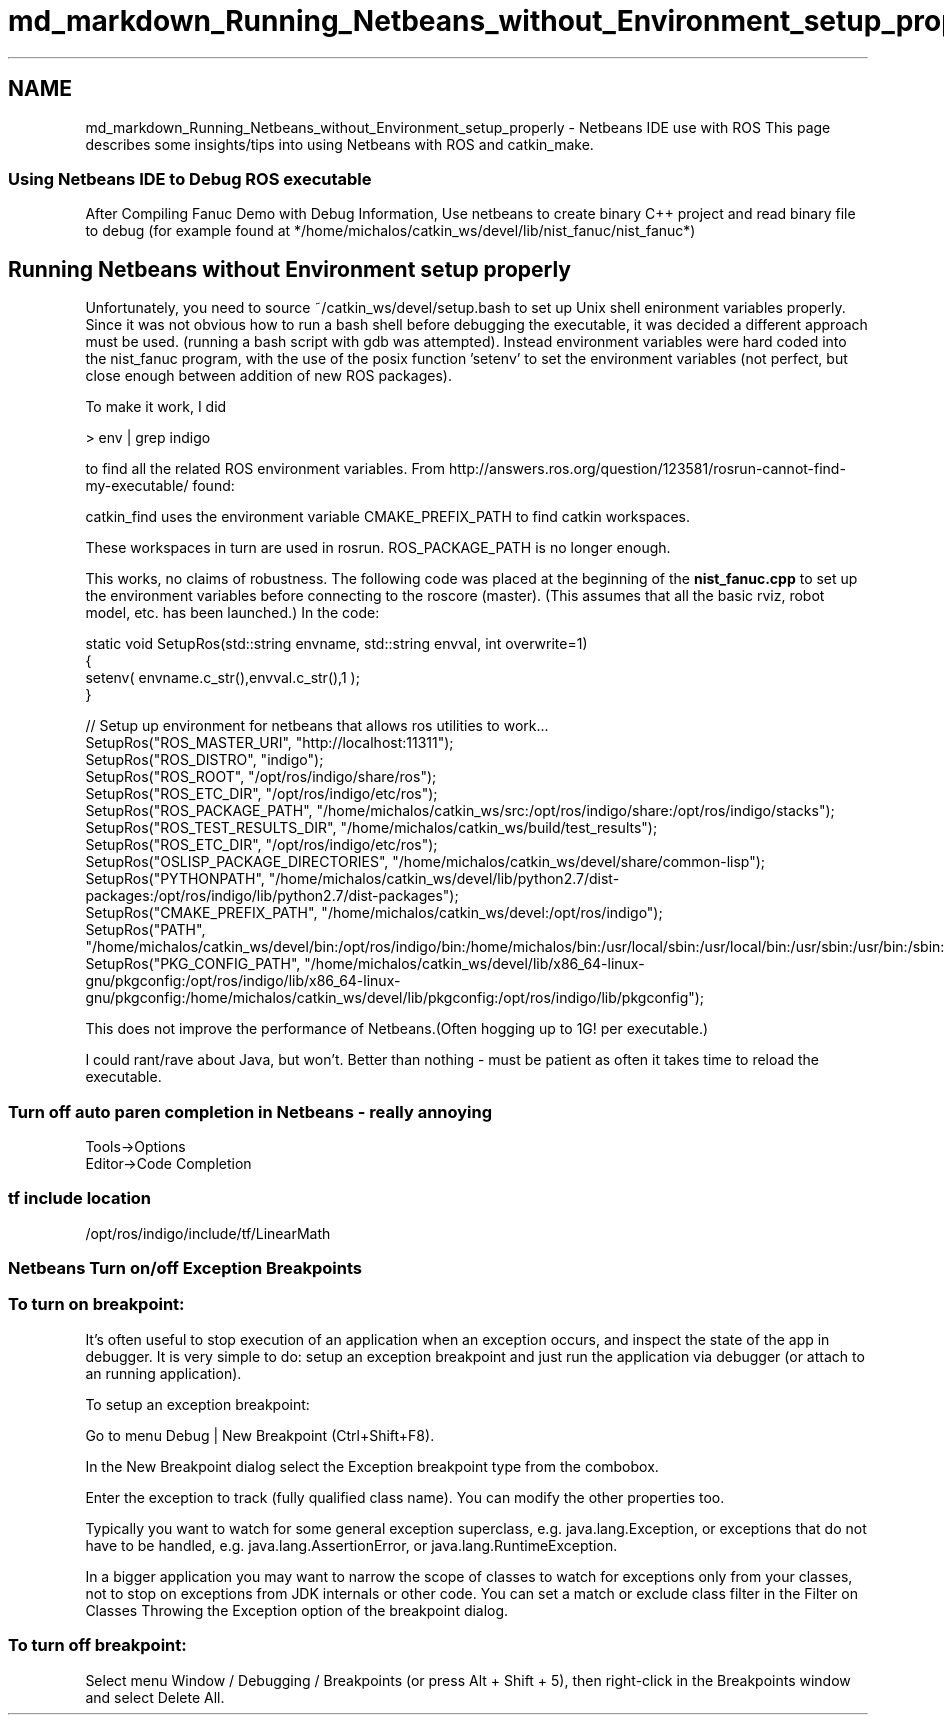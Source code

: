 .TH "md_markdown_Running_Netbeans_without_Environment_setup_properly" 3 "Fri Apr 15 2016" "CRCL FANUC" \" -*- nroff -*-
.ad l
.nh
.SH NAME
md_markdown_Running_Netbeans_without_Environment_setup_properly \- Netbeans IDE use with ROS 
This page describes some insights/tips into using Netbeans with ROS and catkin_make\&.
.PP
.SS "Using Netbeans IDE to Debug ROS executable "
.PP
After Compiling Fanuc Demo with Debug Information, Use netbeans to create binary C++ project and read binary file to debug (for example found at */home/michalos/catkin_ws/devel/lib/nist_fanuc/nist_fanuc*)
.PP
.SH "Running Netbeans without Environment setup properly "
.PP
.PP
Unfortunately, you need to source ~/catkin_ws/devel/setup\&.bash to set up Unix shell enironment variables properly\&. Since it was not obvious how to run a bash shell before debugging the executable, it was decided a different approach must be used\&. (running a bash script with gdb was attempted)\&. Instead environment variables were hard coded into the nist_fanuc program, with the use of the posix function 'setenv' to set the environment variables (not perfect, but close enough between addition of new ROS packages)\&.
.PP
To make it work, I did 
.PP
.nf
> env | grep indigo

.fi
.PP
.PP
to find all the related ROS environment variables\&. From http://answers.ros.org/question/123581/rosrun-cannot-find-my-executable/ found: 
.PP
.nf
catkin_find uses the environment variable CMAKE_PREFIX_PATH to find catkin workspaces.

.fi
.PP
.PP
These workspaces in turn are used in rosrun\&. ROS_PACKAGE_PATH is no longer enough\&.
.PP
This works, no claims of robustness\&. The following code was placed at the beginning of the \fBnist_fanuc\&.cpp\fP to set up the environment variables before connecting to the roscore (master)\&. (This assumes that all the basic rviz, robot model, etc\&. has been launched\&.) In the code: 
.PP
.nf
static void SetupRos(std::string  envname, std::string envval, int overwrite=1)
{
        setenv( envname.c_str(),envval.c_str(),1 );
}

       // Setup up environment for netbeans that allows ros utilities to work...
        SetupRos("ROS_MASTER_URI", "http://localhost:11311");
        SetupRos("ROS_DISTRO", "indigo");
        SetupRos("ROS_ROOT", "/opt/ros/indigo/share/ros");
        SetupRos("ROS_ETC_DIR", "/opt/ros/indigo/etc/ros");
        SetupRos("ROS_PACKAGE_PATH", "/home/michalos/catkin_ws/src:/opt/ros/indigo/share:/opt/ros/indigo/stacks");
        SetupRos("ROS_TEST_RESULTS_DIR", "/home/michalos/catkin_ws/build/test_results");
        SetupRos("ROS_ETC_DIR", "/opt/ros/indigo/etc/ros");
        SetupRos("OSLISP_PACKAGE_DIRECTORIES", "/home/michalos/catkin_ws/devel/share/common-lisp");
        SetupRos("PYTHONPATH", "/home/michalos/catkin_ws/devel/lib/python2.7/dist-packages:/opt/ros/indigo/lib/python2.7/dist-packages");
        SetupRos("CMAKE_PREFIX_PATH", "/home/michalos/catkin_ws/devel:/opt/ros/indigo");
        SetupRos("PATH", "/home/michalos/catkin_ws/devel/bin:/opt/ros/indigo/bin:/home/michalos/bin:/usr/local/sbin:/usr/local/bin:/usr/sbin:/usr/bin:/sbin:/bin");
        SetupRos("PKG_CONFIG_PATH", "/home/michalos/catkin_ws/devel/lib/x86_64-linux-gnu/pkgconfig:/opt/ros/indigo/lib/x86_64-linux-gnu/pkgconfig:/home/michalos/catkin_ws/devel/lib/pkgconfig:/opt/ros/indigo/lib/pkgconfig");

.fi
.PP
.PP
This does not improve the performance of Netbeans\&.(Often hogging up to 1G! per executable\&.)
.PP
I could rant/rave about Java, but won't\&. Better than nothing - must be patient as often it takes time to reload the executable\&.
.PP
.SS "Turn off auto paren completion in Netbeans - really annoying "
.PP
.PP
.nf
Tools->Options
Editor->Code Completion
.fi
.PP
.PP
.SS "tf include location "
.PP
/opt/ros/indigo/include/tf/LinearMath
.PP
.SS "Netbeans Turn on/off Exception Breakpoints "
.PP
.SS "To turn on breakpoint:"
.PP
It's often useful to stop execution of an application when an exception occurs, and inspect the state of the app in debugger\&. It is very simple to do: setup an exception breakpoint and just run the application via debugger (or attach to an running application)\&.
.PP
To setup an exception breakpoint: 
.PP
.nf
Go to menu Debug | New Breakpoint (Ctrl+Shift+F8).

.fi
.PP
.PP
In the New Breakpoint dialog select the Exception breakpoint type from the combobox\&.
.PP
Enter the exception to track (fully qualified class name)\&. You can modify the other properties too\&.
.PP
Typically you want to watch for some general exception superclass, e\&.g\&. java\&.lang\&.Exception, or exceptions that do not have to be handled, e\&.g\&. java\&.lang\&.AssertionError, or java\&.lang\&.RuntimeException\&.
.PP
In a bigger application you may want to narrow the scope of classes to watch for exceptions only from your classes, not to stop on exceptions from JDK internals or other code\&. You can set a match or exclude class filter in the Filter on Classes Throwing the Exception option of the breakpoint dialog\&.
.PP
.SS "To turn off breakpoint:"
.PP
Select menu Window / Debugging / Breakpoints (or press Alt + Shift + 5), then right-click in the Breakpoints window and select Delete All\&. 
